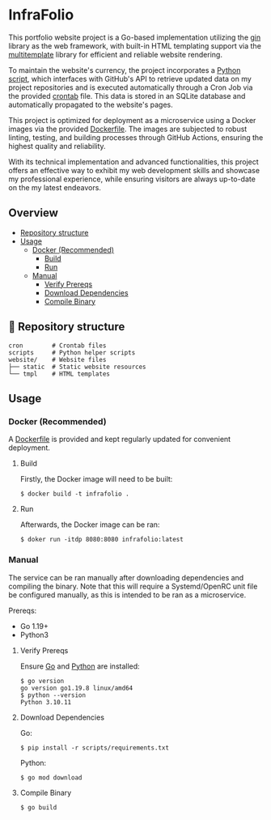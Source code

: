 * InfraFolio

This portfolio website project is a Go-based implementation utilizing the [[https://github.com/gin-gonic/gin][gin]] library as the web framework, with built-in HTML templating support via the [[https://github.com/gin-contrib/multitemplate][multitemplate]] library for efficient and reliable website rendering.

To maintain the website's currency, the project incorporates a [[https://github.com/Euvaz/InfraFolio/blob/main/scripts/scrape.py][Python script]], which interfaces with GitHub's API to retrieve updated data on my project repositories and is executed automatically through a Cron Job via the provided [[https://github.com/Euvaz/InfraFolio/blob/main/cron/crontab.txt][crontab]] file. This data is stored in an SQLite database and automatically propagated to the website's pages.

This project is optimized for deployment as a microservice using a Docker images via the provided [[https://github.com/Euvaz/InfraFolio/blob/main/Dockerfile][Dockerfile]]. The images are subjected to robust linting, testing, and building processes through GitHub Actions, ensuring the highest quality and reliability.

With its technical implementation and advanced functionalities, this project offers an effective way to exhibit my web development skills and showcase my professional experience, while ensuring visitors are always up-to-date on the my latest endeavors.

** Overview

- [[https://github.com/euvaz/infrafolio#-repository-structure][Repository structure]]
- [[https://github.com/euvaz/infrafolio#usage][Usage]]
  - [[https://github.com/euvaz/infrafolio#docker-recommended][Docker (Recommended)]]
    - [[https://github.com/euvaz/infrafolio#build][Build]]
    - [[https://github.com/euvaz/infrafolio#run][Run]]
  - [[https://github.com/euvaz/infrafolio#manual][Manual]]
    - [[https://github.com/euvaz/infrafolio#verify-prereq][Verify Prereqs]]
    - [[https://github.com/euvaz/infrafolio#download-dependencies][Download Dependencies]]
    - [[https://github.com/euvaz/infrafolio#compile-binary][Compile Binary]]

** 📂 Repository structure

#+BEGIN_SRC
cron        # Crontab files
scripts     # Python helper scripts
website/    # Website files
├── static  # Static website resources
└── tmpl    # HTML templates
#+END_SRC

** Usage

*** Docker (Recommended)

A [[https://github.com/Euvaz/InfraFolio/blob/main/Dockerfile][Dockerfile]] is provided and kept regularly updated for convenient deployment.

**** Build

Firstly, the Docker image will need to be built:

#+BEGIN_SRC shell
$ docker build -t infrafolio .
#+END_SRC

**** Run

Afterwards, the Docker image can be ran:

#+BEGIN_SRC shell
$ doker run -itdp 8080:8080 infrafolio:latest
#+END_SRC

*** Manual

The service can be ran manually after downloading dependencies and compiling the binary. Note that this will require a Systemd/OpenRC unit file be configured manually, as this is intended to be ran as a microservice.

Prereqs:
  - Go 1.19+
  - Python3

**** Verify Prereqs

Ensure [[https://go.dev/][Go]] and [[https://www.python.org/][Python]] are installed:

#+BEGIN_SRC shell
$ go version
go version go1.19.8 linux/amd64
$ python --version
Python 3.10.11
#+END_SRC

**** Download Dependencies

Go:

#+BEGIN_SRC shell
$ pip install -r scripts/requirements.txt
#+END_SRC

Python:

#+BEGIN_SRC shell
$ go mod download
#+END_SRC

**** Compile Binary

#+BEGIN_SRC shell
$ go build
#+END_SRC
